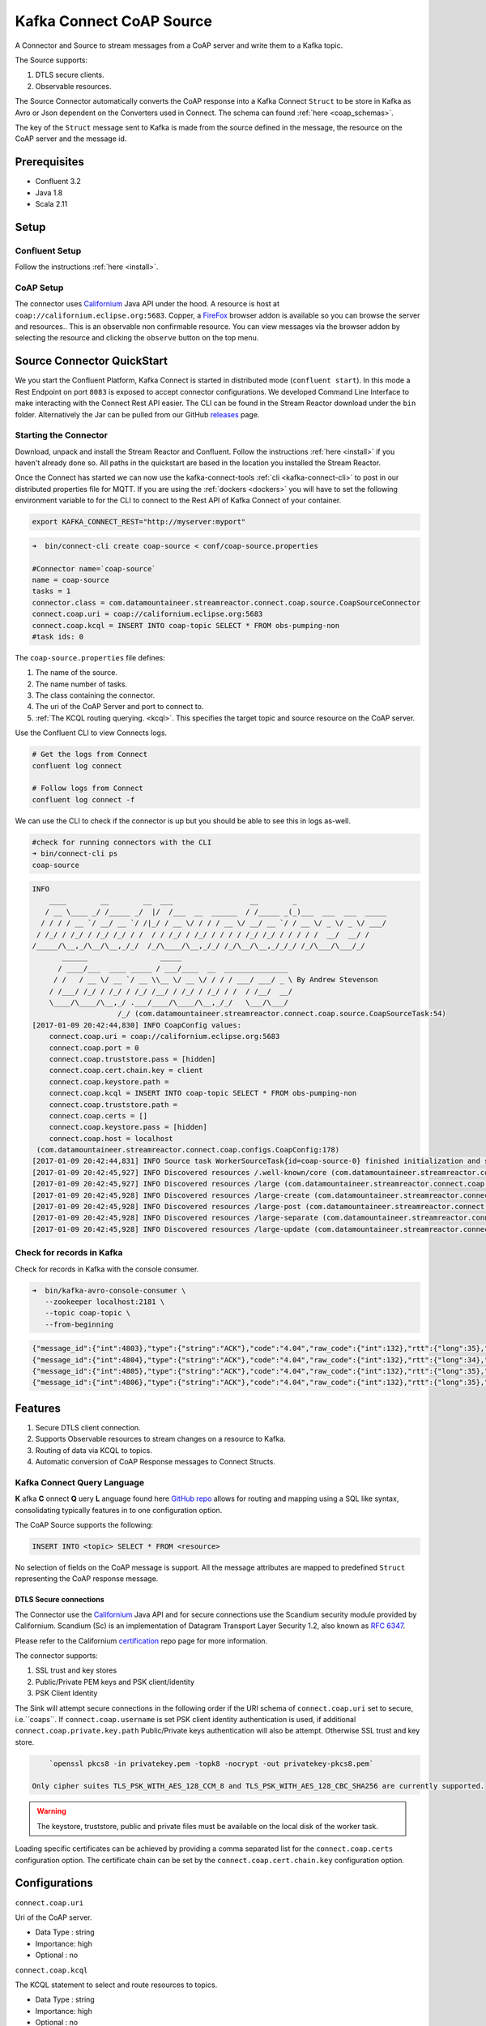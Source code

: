 
Kafka Connect CoAP Source
=========================

A Connector and Source to stream messages from a CoAP server and write them to a Kafka topic.

The Source supports:

1. DTLS secure clients.
2. Observable resources.

The Source Connector automatically converts the CoAP response into a Kafka Connect ``Struct`` to be store in Kafka as Avro or
Json dependent on the Converters used in Connect. The schema can found :ref:`here <coap_schemas>`.

The key of the ``Struct`` message sent to Kafka is made from the source defined in the message, the resource on the CoAP server
and the message id.

Prerequisites
-------------

- Confluent 3.2
- Java 1.8
- Scala 2.11

Setup
-----

Confluent Setup
~~~~~~~~~~~~~~~

Follow the instructions :ref:`here <install>`.

CoAP Setup
~~~~~~~~~~

The connector uses `Californium <https://github.com/eclipse/californium>`__ Java API under the hood. A resource is host at
``coap://californium.eclipse.org:5683``. Copper, a `FireFox <https://addons.mozilla.org/en-US/firefox/addon/copper-270430/>`__ browser
addon is available so you can browse the server and resources.. This is an observable non confirmable resource. You can
view messages via the browser addon by selecting the resource and clicking the ``observe`` button on the top menu.

Source Connector QuickStart
---------------------------

We you start the Confluent Platform, Kafka Connect is started in distributed mode (``confluent start``). 
In this mode a Rest Endpoint on port ``8083`` is exposed to accept connector configurations. 
We developed Command Line Interface to make interacting with the Connect Rest API easier. The CLI can be found in the Stream Reactor download under
the ``bin`` folder. Alternatively the Jar can be pulled from our GitHub
`releases <https://github.com/datamountaineer/kafka-connect-tools/releases>`__ page.

Starting the Connector
~~~~~~~~~~~~~~~~~~~~~~

Download, unpack and install the Stream Reactor and Confluent. Follow the instructions :ref:`here <install>` if you haven't already done so.
All paths in the quickstart are based in the location you installed the Stream Reactor.

Once the Connect has started we can now use the kafka-connect-tools :ref:`cli <kafka-connect-cli>` to post in our distributed properties file for MQTT.
If you are using the :ref:`dockers <dockers>` you will have to set the following environment variable to for the CLI to
connect to the Rest API of Kafka Connect of your container.

.. sourcecode:: bash

   export KAFKA_CONNECT_REST="http://myserver:myport"

.. sourcecode:: bash

    ➜  bin/connect-cli create coap-source < conf/coap-source.properties

    #Connector name=`coap-source`
    name = coap-source
    tasks = 1
    connector.class = com.datamountaineer.streamreactor.connect.coap.source.CoapSourceConnector
    connect.coap.uri = coap://californium.eclipse.org:5683
    connect.coap.kcql = INSERT INTO coap-topic SELECT * FROM obs-pumping-non
    #task ids: 0

The ``coap-source.properties`` file defines:

1.  The name of the source.
2.  The name number of tasks.
3.  The class containing the connector.
4.  The uri of the CoAP Server and port to connect to.
5.  :ref:`The KCQL routing querying. <kcql>`. This specifies the target topic and source resource on the CoAP server.

Use the Confluent CLI to view Connects logs.

.. sourcecode:: bash

    # Get the logs from Connect
    confluent log connect

    # Follow logs from Connect
    confluent log connect -f

We can use the CLI to check if the connector is up but you should be able to see this in logs as-well.

.. sourcecode:: bash

    #check for running connectors with the CLI
    ➜ bin/connect-cli ps
    coap-source

.. sourcecode:: bash

    INFO
        ____        __        __  ___                  __        _
       / __ \____ _/ /_____ _/  |/  /___  __  ______  / /_____ _(_)___  ___  ___  _____
      / / / / __ `/ __/ __ `/ /|_/ / __ \/ / / / __ \/ __/ __ `/ / __ \/ _ \/ _ \/ ___/
     / /_/ / /_/ / /_/ /_/ / /  / / /_/ / /_/ / / / / /_/ /_/ / / / / /  __/  __/ /
    /_____/\__,_/\__/\__,_/_/  /_/\____/\__,_/_/ /_/\__/\__,_/_/_/ /_/\___/\___/_/
           ______                 _____
          / ____/___  ____ _____ / ___/____  __  _______________
         / /   / __ \/ __ `/ __ \\__ \/ __ \/ / / / ___/ ___/ _ \ By Andrew Stevenson
        / /___/ /_/ / /_/ / /_/ /__/ / /_/ / /_/ / /  / /__/  __/
        \____/\____/\__,_/ .___/____/\____/\__,_/_/   \___/\___/
                        /_/ (com.datamountaineer.streamreactor.connect.coap.source.CoapSourceTask:54)
    [2017-01-09 20:42:44,830] INFO CoapConfig values:
        connect.coap.uri = coap://californium.eclipse.org:5683
        connect.coap.port = 0
        connect.coap.truststore.pass = [hidden]
        connect.coap.cert.chain.key = client
        connect.coap.keystore.path =
        connect.coap.kcql = INSERT INTO coap-topic SELECT * FROM obs-pumping-non
        connect.coap.truststore.path =
        connect.coap.certs = []
        connect.coap.keystore.pass = [hidden]
        connect.coap.host = localhost
     (com.datamountaineer.streamreactor.connect.coap.configs.CoapConfig:178)
    [2017-01-09 20:42:44,831] INFO Source task WorkerSourceTask{id=coap-source-0} finished initialization and start (org.apache.kafka.connect.runtime.WorkerSourceTask:138)
    [2017-01-09 20:42:45,927] INFO Discovered resources /.well-known/core (com.datamountaineer.streamreactor.connect.coap.source.CoapReader:60)
    [2017-01-09 20:42:45,927] INFO Discovered resources /large (com.datamountaineer.streamreactor.connect.coap.source.CoapReader:60)
    [2017-01-09 20:42:45,928] INFO Discovered resources /large-create (com.datamountaineer.streamreactor.connect.coap.source.CoapReader:60)
    [2017-01-09 20:42:45,928] INFO Discovered resources /large-post (com.datamountaineer.streamreactor.connect.coap.source.CoapReader:60)
    [2017-01-09 20:42:45,928] INFO Discovered resources /large-separate (com.datamountaineer.streamreactor.connect.coap.source.CoapReader:60)
    [2017-01-09 20:42:45,928] INFO Discovered resources /large-update (com.datamountaineer.streamreactor.connect.coap.source.CoapReader:60)

Check for records in Kafka
~~~~~~~~~~~~~~~~~~~~~~~~~~

Check for records in Kafka with the console consumer.

.. sourcecode:: bash

 ➜  bin/kafka-avro-console-consumer \
    --zookeeper localhost:2181 \
    --topic coap-topic \
    --from-beginning

.. sourcecode:: json

    {"message_id":{"int":4803},"type":{"string":"ACK"},"code":"4.04","raw_code":{"int":132},"rtt":{"long":35},"is_last":{"boolean":true},"is_notification":{"boolean":false},"source":{"string":"idvm-infk-mattern04.inf.ethz.ch:5683"},"destination":{"string":""},"timestamp":{"long":0},"token":{"string":"b24774e37c2314a4"},"is_duplicate":{"boolean":false},"is_confirmable":{"boolean":false},"is_rejected":{"boolean":false},"is_acknowledged":{"boolean":false},"is_canceled":{"boolean":false},"accept":{"int":-1},"block1":{"string":""},"block2":{"string":""},"content_format":{"int":-1},"etags":[],"location_path":{"string":""},"location_query":{"string":""},"max_age":{"long":60},"observe":null,"proxy_uri":null,"size_1":null,"size_2":null,"uri_host":null,"uri_port":null,"uri_path":{"string":""},"uri_query":{"string":""},"payload":{"string":""}}
    {"message_id":{"int":4804},"type":{"string":"ACK"},"code":"4.04","raw_code":{"int":132},"rtt":{"long":34},"is_last":{"boolean":true},"is_notification":{"boolean":false},"source":{"string":"idvm-infk-mattern04.inf.ethz.ch:5683"},"destination":{"string":""},"timestamp":{"long":0},"token":{"string":"b24774e37c2314a4"},"is_duplicate":{"boolean":false},"is_confirmable":{"boolean":false},"is_rejected":{"boolean":false},"is_acknowledged":{"boolean":false},"is_canceled":{"boolean":false},"accept":{"int":-1},"block1":{"string":""},"block2":{"string":""},"content_format":{"int":-1},"etags":[],"location_path":{"string":""},"location_query":{"string":""},"max_age":{"long":60},"observe":null,"proxy_uri":null,"size_1":null,"size_2":null,"uri_host":null,"uri_port":null,"uri_path":{"string":""},"uri_query":{"string":""},"payload":{"string":""}}
    {"message_id":{"int":4805},"type":{"string":"ACK"},"code":"4.04","raw_code":{"int":132},"rtt":{"long":35},"is_last":{"boolean":true},"is_notification":{"boolean":false},"source":{"string":"idvm-infk-mattern04.inf.ethz.ch:5683"},"destination":{"string":""},"timestamp":{"long":0},"token":{"string":"b24774e37c2314a4"},"is_duplicate":{"boolean":false},"is_confirmable":{"boolean":false},"is_rejected":{"boolean":false},"is_acknowledged":{"boolean":false},"is_canceled":{"boolean":false},"accept":{"int":-1},"block1":{"string":""},"block2":{"string":""},"content_format":{"int":-1},"etags":[],"location_path":{"string":""},"location_query":{"string":""},"max_age":{"long":60},"observe":null,"proxy_uri":null,"size_1":null,"size_2":null,"uri_host":null,"uri_port":null,"uri_path":{"string":""},"uri_query":{"string":""},"payload":{"string":""}}
    {"message_id":{"int":4806},"type":{"string":"ACK"},"code":"4.04","raw_code":{"int":132},"rtt":{"long":35},"is_last":{"boolean":true},"is_notification":{"boolean":false},"source":{"string":"idvm-infk-mattern04.inf.ethz.ch:5683"},"destination":{"string":""},"timestamp":{"long":0},"token":{"string":"b24774e37c2314a4"},"is_duplicate":{"boolean":false},"is_confirmable":{"boolean":false},"is_rejected":{"boolean":false},"is_acknowledged":{"boolean":false},"is_canceled":{"boolean":false},"accept":{"int":-1},"block1":{"string":""},"block2":{"string":""},"content_format":{"int":-1},"etags":[],"location_path":{"string":""},"location_query":{"string":""},"max_age":{"long":60},"observe":null,"proxy_uri":null,"size_1":null,"size_2":null,"uri_host":null,"uri_port":null,"uri_path":{"string":""},"uri_query":{"string":""},"payload":{"string":""}}

Features
--------

1.  Secure DTLS client connection.
2.  Supports Observable resources to stream changes on a resource to Kafka.
3.  Routing of data via KCQL to topics.
4.  Automatic conversion of CoAP Response messages to Connect Structs.

Kafka Connect Query Language
~~~~~~~~~~~~~~~~~~~~~~~~~~~~

**K** afka **C** onnect **Q** uery **L** anguage found here `GitHub repo <https://github.com/datamountaineer/kafka-connector-query-language>`__
allows for routing and mapping using a SQL like syntax, consolidating typically features in to one configuration option.

The CoAP Source supports the following:

.. sourcecode:: bash

    INSERT INTO <topic> SELECT * FROM <resource>

No selection of fields on the CoAP message is support. All the message attributes are mapped to predefined ``Struct`` representing
the CoAP response message.

DTLS Secure connections
^^^^^^^^^^^^^^^^^^^^^^^

The Connector use the  `Californium <https://github.com/eclipse/californium>`__ Java API and for secure connections use the
Scandium security module provided by Californium. Scandium (Sc) is an implementation of Datagram Transport Layer Security 1.2,
also known as `RFC 6347 <https://tools.ietf.org/html/rfc6347>`__.

Please refer to the Californium `certification <https://github.com/eclipse/californium/tree/master/demo-certs>`__ repo page for
more information.

The connector supports:

1.  SSL trust and key stores
2.  Public/Private PEM keys and PSK client/identity
3.  PSK Client Identity

The Sink will attempt secure connections in the following order if the URI schema of ``connect.coap.uri`` set to secure, i.e.``coaps``.
If ``connect.coap.username`` is set PSK client identity authentication is used, if additional ``connect.coap.private.key.path``
Public/Private keys authentication will also be attempt. Otherwise SSL trust and key store.

.. sourcecode:: bash

     `openssl pkcs8 -in privatekey.pem -topk8 -nocrypt -out privatekey-pkcs8.pem`

 Only cipher suites TLS_PSK_WITH_AES_128_CCM_8 and TLS_PSK_WITH_AES_128_CBC_SHA256 are currently supported.

.. warning::

    The keystore, truststore, public and private files must be available on the local disk of the worker task.

Loading specific certificates can be achieved by providing a comma separated list for the ``connect.coap.certs`` configuration option.
The certificate chain can be set by the ``connect.coap.cert.chain.key`` configuration option.

Configurations
--------------

``connect.coap.uri``

Uri of the CoAP server.

* Data Type : string
* Importance: high
* Optional  : no

``connect.coap.kcql``

The KCQL statement to select and route resources to topics.

* Data Type : string
* Importance: high
* Optional  : no

``connect.coap.port``

The port the DTLS connector will bind to on the Connector host.

* Data Type : int
* Importance: medium
* Optional  : yes
* Default   : 0

``connect.coap.host``

The hostname the DTLS connector will bind to on the Connector host.

* Data Type : string
* Importance: medium
* Optional  : yes
* Default   : localhost

``connect.coap.username``

CoAP PSK identity.

* Data Type : string
* Importance: medium
* Optional  : yes

``connect.coap.password``

CoAP PSK secret.

* Data Type : password
* Importance: medium
* Optional  : yes

``connect.coap.public.key.file``

Path to the public key file for use in with PSK credentials.

* Data Type : string
* Importance: medium
* Optional  : yes

``connect.coap.private.key.file``

 Path to the private key file for use in with PSK credentials in PKCS8 rather than PKCS1
 Use open SSL to convert.

.. sourcecode:: bash

     `openssl pkcs8 -in privatekey.pem -topk8 -nocrypt -out privatekey-pkcs8.pem`

 Only cipher suites TLS_PSK_WITH_AES_128_CCM_8 and TLS_PSK_WITH_AES_128_CBC_SHA256 are currently supported.

* Data Type : string
* Importance: medium
* Optional  : yes

``connect.coap.keystore.pass``

The password of the key store

* Data Type : string
* Importance: medium
* Optional  : yes
* Default   : rootPass

``connect.coap.keystore.path``

The path to the keystore.

* Data Type : string
* Importance: medium
* Optional  : yes
* Default   :

``connect.coap.truststore.pass``

The password of the trust store

* Data Type : string
* Importance: medium
* Optional  : yes
* Default   : rootPass

``connect.coap.truststore.path``

The path to the truststore.

* Data Type : string
* Importance: medium
* Optional  : yes
* Default   :

``connect.coap.certs``

The certificates to load from the trust store.

* Data Type : list
* Importance: medium
* Optional  : yes
* Default   :

``connect.coap.cert.chain.key``

The key to use to get the certificate chain.

* Data Type : string
* Importance: medium
* Optional  : yes
* Default   : client

``connect.coap.batch.size``

The number of events to take from the internal queue to batch together to send to Kafka.

* Data Type : init
* Importance: medium
* Optional  : yes
* Default   : 100

``connect.progress.enabled``

Enables the output for how many records have been processed.

* Type: boolean
* Importance: medium
* Optional: yes
* Default : false

.. _coap_schemas:

Schema Evolution
----------------

The schema is fixed.

The following schema is used for the key:

    +-----------------+---------------------------+
    | Name            | Type                      |
    +-----------------+---------------------------+
    | source          | Optional string           |
    +-----------------+---------------------------+
    | source_resource | Optional String           |
    +-----------------+---------------------------+
    | message_id      | Optional int32            |
    +-----------------+---------------------------+


The following schema is used for the payload:

    +-----------------+---------------------------+
    | Name            | Type                      |
    +-----------------+---------------------------+
    | message_id      | Optional int32            |
    +-----------------+---------------------------+
    | type            | Optional String           |
    +-----------------+---------------------------+
    | code            | Optional String           |
    +-----------------+---------------------------+
    | raw_code        | Optional int32            |
    +-----------------+---------------------------+
    | rtt             | Optional int64            |
    +-----------------+---------------------------+
    | is_last         | Optional boolean          |
    +-----------------+---------------------------+
    | is_notification | Optional boolean          |
    +-----------------+---------------------------+
    | source          | Optional String           |
    +-----------------+---------------------------+
    | destination     | Optional String           |
    +-----------------+---------------------------+
    | timestamp       | Optional int64            |
    +-----------------+---------------------------+
    | token           | Optional String           |
    +-----------------+---------------------------+
    | is_duplicate    | Optional boolean          |
    +-----------------+---------------------------+
    | is_confirmable  | Optional boolean          |
    +-----------------+---------------------------+
    | is_rejected     | Optional boolean          |
    +-----------------+---------------------------+
    | is_acknowledged | Optional boolean          |
    +-----------------+---------------------------+
    | is_canceled     | Optional boolean          |
    +-----------------+---------------------------+
    | accept          | Optional int32            |
    +-----------------+---------------------------+
    | block1          | Optional String           |
    +-----------------+---------------------------+
    | block2          | Optional String           |
    +-----------------+---------------------------+
    | content_format  | Optional int32            |
    +-----------------+---------------------------+
    | etags           | Array of Optional Strings |
    +-----------------+---------------------------+
    | location_path   | Optional String           |
    +-----------------+---------------------------+
    | location_query  | Optional String           |
    +-----------------+---------------------------+
    | max_age         | Optional int64            |
    +-----------------+---------------------------+
    | observe         | Optional int32            |
    +-----------------+---------------------------+
    | proxy_uri       | Optional String           |
    +-----------------+---------------------------+
    | size_1          | Optional String           |
    +-----------------+---------------------------+
    | size_2          | Optional String           |
    +-----------------+---------------------------+
    | uri_host        | Optional String           |
    +-----------------+---------------------------+
    | uri_port        | Optional int32            |
    +-----------------+---------------------------+
    | uri_path        | Optional String           |
    +-----------------+---------------------------+
    | uri_query       | Optional String           |
    +-----------------+---------------------------+
    | payload         | Optional String           |
    +-----------------+---------------------------+


Deployment Guidelines
---------------------

Distributed Mode
~~~~~~~~~~~~~~~~

Connect, in production should be run in distributed mode. 

1.  Install the Confluent Platform on each server that will form your Connect Cluster.
2.  Create a folder on the server called ``plugins/streamreactor/libs``.
3.  Copy into the folder created in step 2 the required connector jars from the stream reactor download.
4.  Edit ``connect-avro-distributed.properties`` in the ``etc/schema-registry`` folder where you installed Confluent
    and uncomment the ``plugin.path`` option. Set it to the path you deployed the stream reactor connector jars
    in step 2.
5.  Start Connect, ``bin/connect-distributed etc/schema-registry/connect-avro-distributed.properties``

Connect Workers are long running processes so set an ``init.d`` or ``systemctl`` service accordingly.

Connector configurations can then be push to any of the workers in the Cluster via the CLI or curl, if using the CLI 
remember to set the location of the Connect worker you are pushing to as it defaults to localhost.

.. sourcecode:: bash

    export KAFKA_CONNECT_REST="http://myserver:myport"

Kubernetes
~~~~~~~~~~

Helm Charts are provided at our `repo <https://datamountaineer.github.io/helm-charts/>`__, add the repo to your Helm instance and install. We recommend using the Landscaper
to manage Helm Values since typically each Connector instance has it's own deployment.

Add the Helm charts to your Helm instance:

.. sourcecode:: bash

    helm repo add datamountaineer https://datamountaineer.github.io/helm-charts/


TroubleShooting
---------------

Please review the :ref:`FAQs <faq>` and join our `slack channel <https://slackpass.io/datamountaineers>`_.